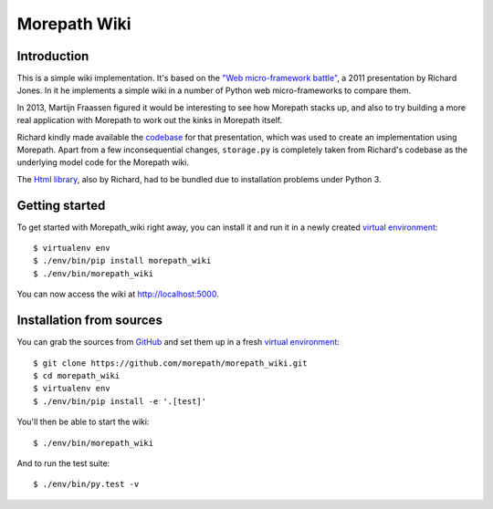 Morepath Wiki
=============

Introduction
------------

This is a simple wiki implementation. It's based on the `"Web micro-framework
battle"`_, a 2011 presentation by Richard Jones. In it he implements a simple
wiki in a number of Python web micro-frameworks to compare them.

In 2013, Martijn Fraassen figured it would be interesting to see how Morepath
stacks up, and also to try building a more real application with Morepath to
work out the kinks in Morepath itself.

Richard kindly made available the codebase_ for that presentation, which was
used to create an implementation using Morepath. Apart from a few
inconsequential changes, ``storage.py`` is completely taken from Richard's
codebase as the underlying model code for the Morepath wiki.

The `Html library`_, also by Richard, had to be bundled due to installation
problems under Python 3.

Getting started
---------------

To get started with Morepath_wiki right away, you can install it and run it in
a newly created `virtual environment`_::

  $ virtualenv env
  $ ./env/bin/pip install morepath_wiki
  $ ./env/bin/morepath_wiki

You can now access the wiki at http://localhost:5000.


Installation from sources
-------------------------

You can grab the sources from GitHub_ and set them up in a fresh `virtual environment`_::

  $ git clone https://github.com/morepath/morepath_wiki.git
  $ cd morepath_wiki
  $ virtualenv env
  $ ./env/bin/pip install -e '.[test]'

You'll then be able to start the wiki::

  $ ./env/bin/morepath_wiki

And to run the test suite::

  $ ./env/bin/py.test -v


.. _`"Web micro-framework battle"`: http://www.slideshare.net/r1chardj0n3s/web-microframework-battle

.. _codebase: https://bitbucket.org/r1chardj0n3s/web-micro-battle

.. _Html library: https://pypi.python.org/pypi/html

.. _GitHub: https://github.com/morepath/morepath_wiki

.. _virtual environment: http://www.virtualenv.org/

